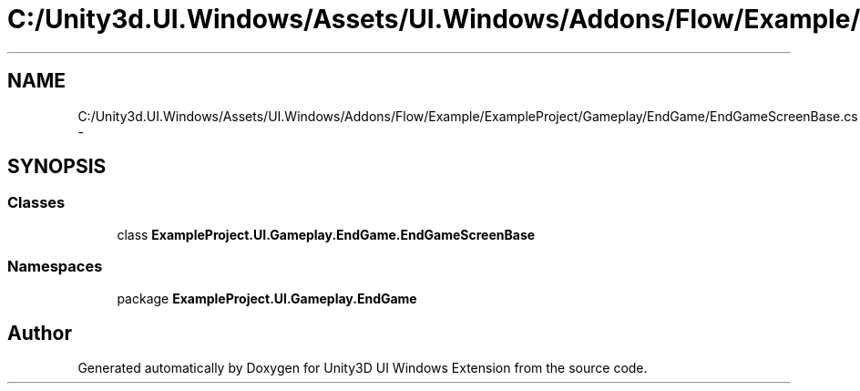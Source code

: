 .TH "C:/Unity3d.UI.Windows/Assets/UI.Windows/Addons/Flow/Example/ExampleProject/Gameplay/EndGame/EndGameScreenBase.cs" 3 "Fri Apr 3 2015" "Version version 0.8a" "Unity3D UI Windows Extension" \" -*- nroff -*-
.ad l
.nh
.SH NAME
C:/Unity3d.UI.Windows/Assets/UI.Windows/Addons/Flow/Example/ExampleProject/Gameplay/EndGame/EndGameScreenBase.cs \- 
.SH SYNOPSIS
.br
.PP
.SS "Classes"

.in +1c
.ti -1c
.RI "class \fBExampleProject\&.UI\&.Gameplay\&.EndGame\&.EndGameScreenBase\fP"
.br
.in -1c
.SS "Namespaces"

.in +1c
.ti -1c
.RI "package \fBExampleProject\&.UI\&.Gameplay\&.EndGame\fP"
.br
.in -1c
.SH "Author"
.PP 
Generated automatically by Doxygen for Unity3D UI Windows Extension from the source code\&.
